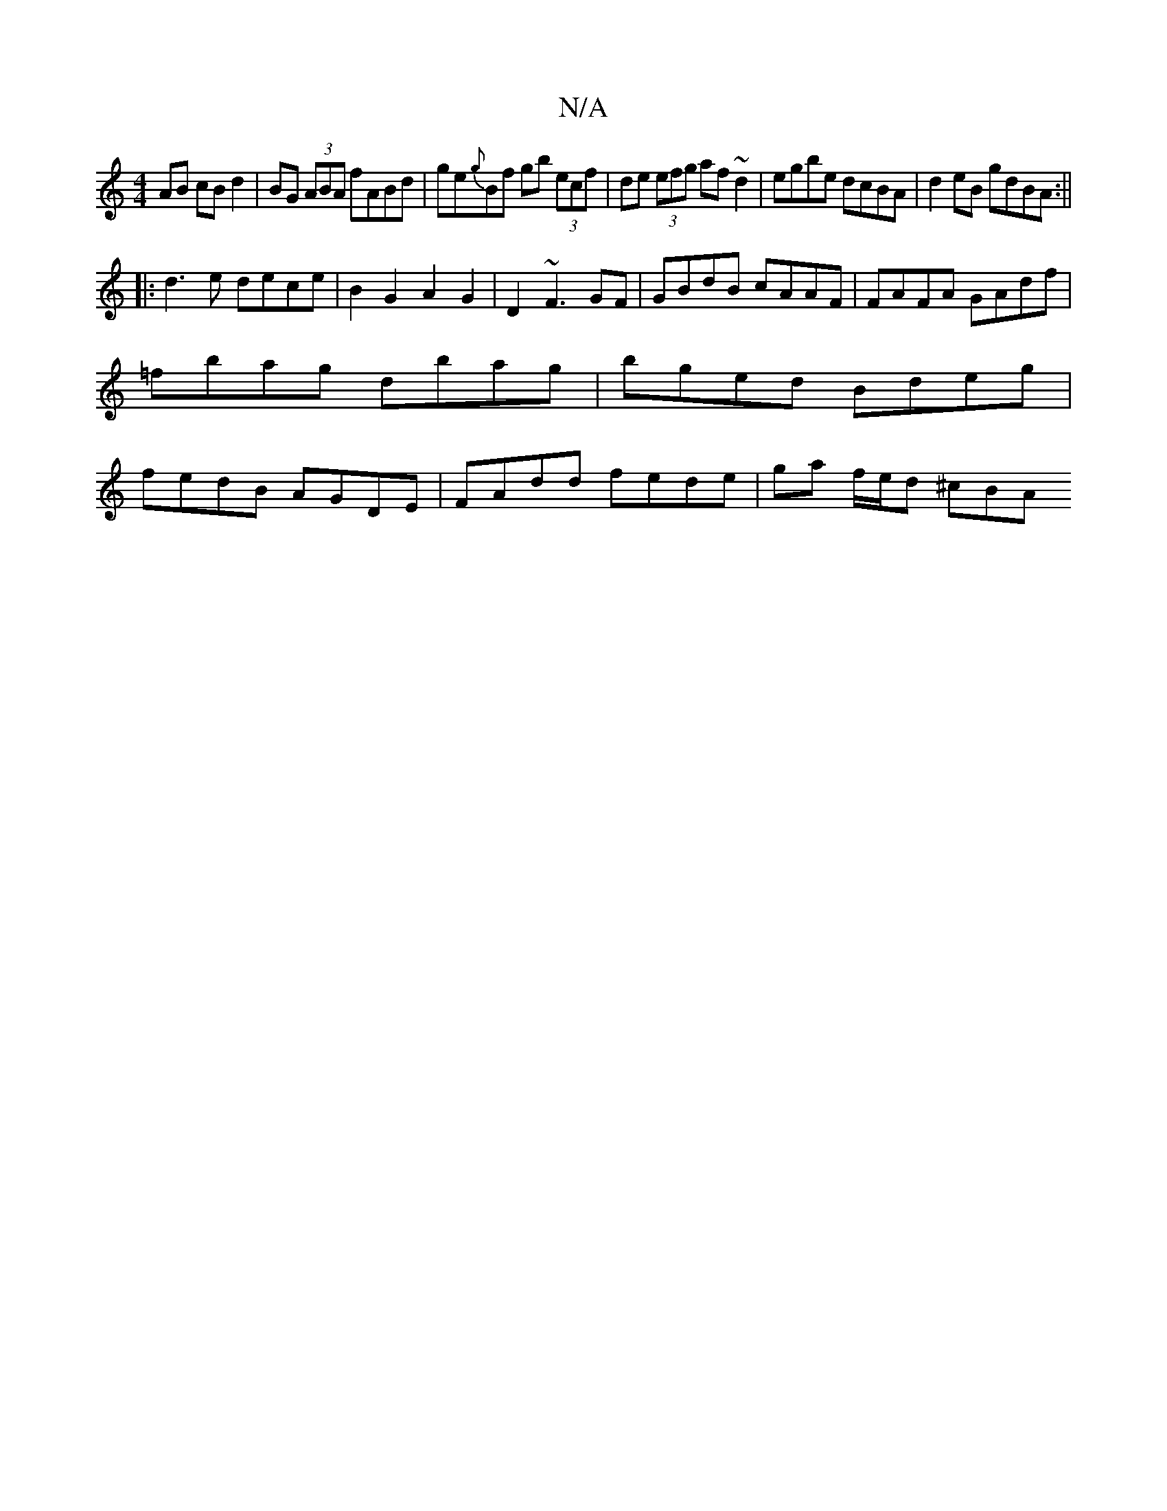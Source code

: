 X:1
T:N/A
M:4/4
R:N/A
K:Cmajor
AB cB d2 | BG (3ABA fABd | ge{g}Bf gb (3ecf|de (3efg af~d2 | egbe dcBA | d2 eB gdBA :||
|: d3 e dece | B2 G2 A2G2|D2 ~F3 GF|GBdB cAAF|FAFA GAdf|=fbag dbag|bged Bdeg|fedB AGDE|FAdd fede | ga f/e/d ^cBA
